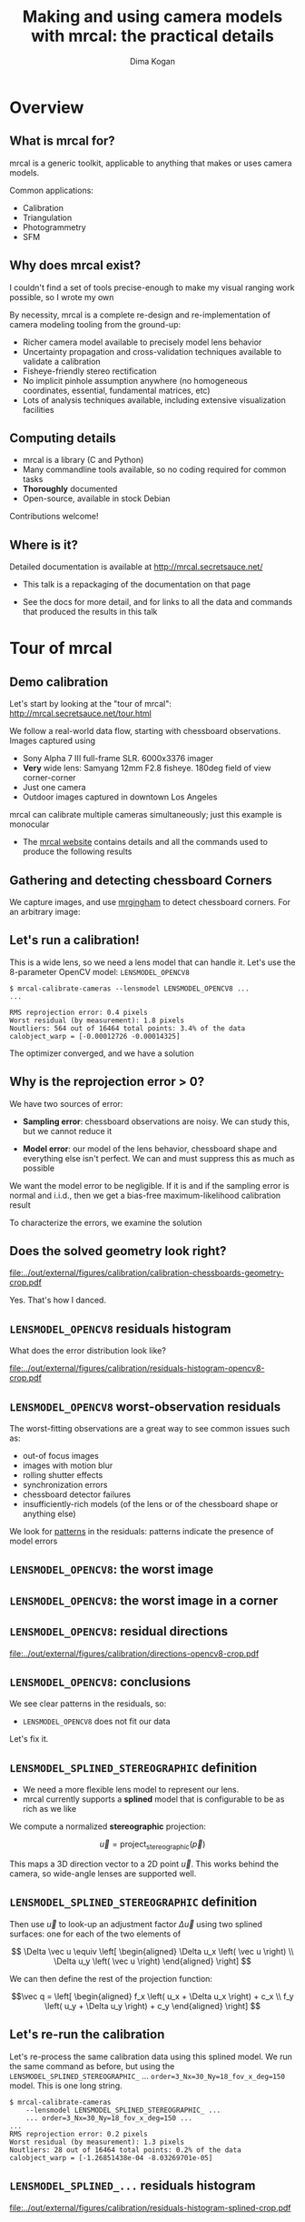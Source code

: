 #+TITLE: Making and using camera models with mrcal: the practical details
#+AUTHOR: Dima Kogan

#+OPTIONS: toc:nil H:2

#+LATEX_CLASS_OPTIONS: [presentation]

# Org adds this: \usepackage[T1]{fontenc} On my box this has the effect of
# asking for fonts that I don't have, which results in very ugly rendering with
# mupdf, where it uses bitmapped fonts, and scales them in ugly ways. Adding the
# below makes it pick the nice fonts
#+LaTeX_HEADER: \usepackage{lmodern}

#+LaTeX_HEADER: \setbeamertemplate{navigation symbols}{}

# I want clickable links to be blue and underlined, as is custom
#+LaTeX_HEADER: \usepackage{letltxmacro}
#+LaTeX_HEADER: \LetLtxMacro{\hreforiginal}{\href}
#+LaTeX_HEADER: \renewcommand{\href}[2]{\hreforiginal{#1}{\color{blue}{\underline{#2}}}}
#+LaTeX_HEADER: \renewcommand{\url}[1]{\href{#1}{\tt{#1}}}

# I want a visible gap between paragraphs
#+LaTeX_HEADER: \setlength{\parskip}{\bigskipamount}

* Overview
** What is mrcal for?
mrcal is a generic toolkit, applicable to anything that makes or uses camera
models.

Common applications:

- Calibration
- Triangulation
- Photogrammetry
- SFM

** Why does mrcal exist?

I couldn't find a set of tools precise-enough to make my visual ranging work
possible, so I wrote my own

By necessity, mrcal is a complete re-design and re-implementation of camera
modeling tooling from the ground-up:

- Richer camera model available to precisely model lens behavior
- Uncertainty propagation and cross-validation techniques available to
  validate a calibration
- Fisheye-friendly stereo rectification
- No implicit pinhole assumption anywhere (no homogeneous coordinates,
  essential, fundamental matrices, etc)
- Lots of analysis techniques available, including extensive visualization
  facilities

** Computing details

- mrcal is a library (C and Python)
- Many commandline tools available, so no coding required for common tasks
- *Thoroughly* documented
- Open-source, available in stock Debian

Contributions welcome!

** Where is it?

Detailed documentation is available at http://mrcal.secretsauce.net/

- This talk is a repackaging of the documentation on that page

- See the docs for more detail, and for links to all the data and commands that
  produced the results in this talk

* Tour of mrcal
** Demo calibration
Let's start by looking at the "tour of mrcal":
http://mrcal.secretsauce.net/tour.html

We follow a real-world data flow, starting with chessboard observations. Images
captured using

- Sony Alpha 7 III full-frame SLR. 6000x3376 imager
- *Very* wide lens: Samyang 12mm F2.8 fisheye. 180deg field of view
  corner-corner
- Just one camera
- Outdoor images captured in downtown Los Angeles

mrcal can calibrate multiple cameras simultaneously; just this example is
monocular

- The [[http://mrcal.secretsauce.net][mrcal website]] contains details and all the commands used to produce the
  following results

** Gathering and detecting chessboard Corners
We capture images, and use [[https://github.com/dkogan/mrgingham/][mrgingham]] to detect chessboard corners. For an
arbitrary image:

#+ATTR_LATEX: :width 0.9\textwidth :height 0.7\textheight :options keepaspectratio
[[file:../out/external/figures/calibration/mrgingham-results.png]]

** Let's run a calibration!
This is a wide lens, so we need a lens model that can handle it. Let's use the
8-parameter OpenCV model: =LENSMODEL_OPENCV8=

#+begin_example
$ mrcal-calibrate-cameras --lensmodel LENSMODEL_OPENCV8 ...
...

RMS reprojection error: 0.4 pixels
Worst residual (by measurement): 1.8 pixels
Noutliers: 564 out of 16464 total points: 3.4% of the data
calobject_warp = [-0.00012726 -0.00014325]
#+end_example

The optimizer converged, and we have a solution

** Why is the reprojection error > 0?

We have two sources of error:

- *Sampling error*: chessboard observations are noisy. We can study this, but we
  cannot reduce it

- *Model error*: our model of the lens behavior, chessboard shape and everything
  else isn't perfect. We can and must suppress this as much as possible

We want the model error to be negligible. If it is and if the sampling error is
normal and i.i.d., then we get a bias-free maximum-likelihood calibration result

To characterize the errors, we examine the solution

** Does the solved geometry look right?

#+ATTR_LATEX: :width 0.9\textwidth :height 0.7\textheight :options keepaspectratio
[[file:../out/external/figures/calibration/calibration-chessboards-geometry-crop.pdf]]

Yes. That's how I danced.

** =LENSMODEL_OPENCV8= residuals histogram
What does the error distribution look like?

#+ATTR_LATEX: :width 0.9\textwidth :height 0.7\textheight :options keepaspectratio
[[file:../out/external/figures/calibration/residuals-histogram-opencv8-crop.pdf]]

** =LENSMODEL_OPENCV8= worst-observation residuals
The worst-fitting observations are a great way to see common issues such as:

- out-of focus images
- images with motion blur
- rolling shutter effects
- synchronization errors
- chessboard detector failures
- insufficiently-rich models (of the lens or of the chessboard shape or anything
  else)

We look for _patterns_ in the residuals: patterns indicate the presence of model
errors

** =LENSMODEL_OPENCV8=: the worst image
#+ATTR_LATEX: :width 0.9\textwidth :height 0.7\textheight :options keepaspectratio
[[file:../out/external/figures/calibration/worst-opencv8.png]]

** =LENSMODEL_OPENCV8=: the worst image in a corner
#+ATTR_LATEX: :width 0.9\textwidth :height 0.7\textheight :options keepaspectratio
[[file:../out/external/figures/calibration/worst-incorner-opencv8.png]]

** =LENSMODEL_OPENCV8=: residual directions
#+ATTR_LATEX: :width 0.9\textwidth :height 0.7\textheight :options keepaspectratio
[[file:../out/external/figures/calibration/directions-opencv8-crop.pdf]]

** =LENSMODEL_OPENCV8=: conclusions
We see clear patterns in the residuals, so:

- =LENSMODEL_OPENCV8= does not fit our data

Let's fix it.

** =LENSMODEL_SPLINED_STEREOGRAPHIC= definition
- We need a more flexible lens model to represent our lens.
- mrcal currently supports a *splined* model that is configurable to be as rich
  as we like

We compute a normalized *stereographic* projection:

\[ \vec u = \mathrm{project}_\mathrm{stereographic}\left(\vec p\right) \]

This maps a 3D direction vector to a 2D point $\vec u$. This works behind the
camera, so wide-angle lenses are supported well.

** =LENSMODEL_SPLINED_STEREOGRAPHIC= definition
Then use $\vec u$ to look-up an adjustment factor $\Delta \vec u$ using two
splined surfaces: one for each of the two elements of

\[ \Delta \vec u \equiv
\left[ \begin{aligned}
\Delta u_x \left( \vec u \right) \\
\Delta u_y \left( \vec u \right)
\end{aligned} \right] \]

We can then define the rest of the projection function:

\[\vec q =
 \left[ \begin{aligned}
 f_x \left( u_x + \Delta u_x \right) + c_x \\
 f_y \left( u_y + \Delta u_y \right) + c_y
\end{aligned} \right] \]

** Let's re-run the calibration
Let's re-process the same calibration data using this splined model. We run the
same command as before, but using the =LENSMODEL_SPLINED_STEREOGRAPHIC_= ...
=order=3_Nx=30_Ny=18_fov_x_deg=150= model. This is one long string.

#+begin_example
$ mrcal-calibrate-cameras
    --lensmodel LENSMODEL_SPLINED_STEREOGRAPHIC_ ...
    ... order=3_Nx=30_Ny=18_fov_x_deg=150 ...
...
RMS reprojection error: 0.2 pixels
Worst residual (by measurement): 1.3 pixels
Noutliers: 28 out of 16464 total points: 0.2% of the data
calobject_warp = [-1.26851438e-04 -8.03269701e-05]
#+end_example

** =LENSMODEL_SPLINED_...= residuals histogram

#+ATTR_LATEX: :width 0.9\textwidth :height 0.7\textheight :options keepaspectratio
[[file:../out/external/figures/calibration/residuals-histogram-splined-crop.pdf]]

** =LENSMODEL_OPENCV8= residuals histogram (before)

#+ATTR_LATEX: :width 0.9\textwidth :height 0.7\textheight :options keepaspectratio
[[file:../out/external/figures/calibration/residuals-histogram-opencv8-crop.pdf]]

** =LENSMODEL_SPLINED_...=: the worst image
#+ATTR_LATEX: :width 0.9\textwidth :height 0.7\textheight :options keepaspectratio
[[file:../out/external/figures/calibration/worst-splined.png]]

** =LENSMODEL_OPENCV8=: the worst image (before)
#+ATTR_LATEX: :width 0.9\textwidth :height 0.7\textheight :options keepaspectratio
[[file:../out/external/figures/calibration/worst-opencv8.png]]

** =LENSMODEL_SPLINED_...=: the worst image in a corner
#+ATTR_LATEX: :width 0.9\textwidth :height 0.7\textheight :options keepaspectratio
[[file:../out/external/figures/calibration/worst-incorner-splined.png]]

** =LENSMODEL_OPENCV8=: the worst image in a corner (before)
#+ATTR_LATEX: :width 0.9\textwidth :height 0.7\textheight :options keepaspectratio
[[file:../out/external/figures/calibration/worst-incorner-opencv8.png]]

** =LENSMODEL_SPLINED_...=: residual directions
#+ATTR_LATEX: :width 0.9\textwidth :height 0.7\textheight :options keepaspectratio
[[file:../out/external/figures/calibration/directions-splined-crop.pdf]]

** =LENSMODEL_OPENCV8=: residual directions (before)
#+ATTR_LATEX: :width 0.9\textwidth :height 0.7\textheight :options keepaspectratio
[[file:../out/external/figures/calibration/directions-opencv8-crop.pdf]]
** Conclusion
We have good evidence that =LENSMODEL_SPLINED_STEREOGRAPHIC= fits this lens much
better than =LENSMODEL_OPENCV8=

* Differencing
** Differencing
We computed the calibration two different ways. How different are the two
models?

Let's compute the difference using an obvious algorithm:

Given a pixel $\vec q_0$,

- Unproject $\vec q_0$ to a fixed point $\vec p$ using lens 0
- Project $\vec p$ back to pixel coords $\vec q_1$ using lens 1
- Report the reprojection difference $\vec q_1 - \vec q_0$

#+ATTR_LATEX: :width 0.9\textwidth :height 0.7\textheight :options keepaspectratio
[[file:../out/figures/diff-notransform.pdf]]

** Differencing
#+ATTR_LATEX: :width 0.9\textwidth :height 0.7\textheight :options keepaspectratio
[[file:../out/external/figures/diff/diff-radius0-heatmap-splined-opencv8-crop.pdf]]

** Differencing
#+ATTR_LATEX: :width 0.9\textwidth :height 0.7\textheight :options keepaspectratio
[[file:../out/external/figures/diff/diff-radius0-vectorfield-splined-opencv8-crop.pdf]]

** Differencing
So with a motion of the camera, we can make the errors disappear.

The issue is that each calibration produces noisy estimates of all the
intrinsics and all the coordinate transformations:

[[file:../out/figures/uncertainty.pdf]]

And the point $\vec p$ we were projecting wasn't truly fixed.

** Differencing
We want to add a step:

- Unproject $\vec q_0$ to a fixed point $\vec p_0$ using lens 0
- *Transform $\vec p_0$ from the coordinate system of one camera to the coordinate
  system of the other camera*
- Project $\vec p_1$ back to pixel coords $\vec q_1$ using lens 1
- Report the reprojection difference $\vec q_1 - \vec q_0$

[[file:../out/figures/diff-yestransform.pdf]]

** Differencing
#+ATTR_LATEX: :width 0.9\textwidth :height 0.7\textheight :options keepaspectratio
[[file:../out/external/figures/diff/diff-splined-opencv8-crop.pdf]]

** Differencing
/Much/ better. As expected, the two models agree relatively well in the center,
and the error grows as we move towards the edges.

This differencing method has numerous applications:

- evaluating the manufacturing variation of different lenses
- quantifying intrinsics drift due to mechanical or thermal stresses
- testing different solution methods
- underlying a cross-validation scheme

** Differencing
A big question:

- How much of the observed difference is random sampling error?

To answer this (an other) questions, mrcal can quantify the projection
uncertainty, so let's do that.

* Uncertainty
** Uncertainty
- All calibrations are based on observations of the calibration object
  (chessboard corners)
- These observations *always* contain some noise (sampling error)
- A calibration result is trustworthy *only* if it is insensitive to this noise

We quantify this sensitivity by computing a _projection uncertainty_

** Uncertainty
When we project a point $\vec p$ to a pixel $\vec q$, it would be *really* nice
to get an uncertainty estimate $\mathrm{Var} \left(\vec q\right)$. The we could

- Propagate this uncertainty downstream to whatever uses the projection
  operation, for example to get the uncertainty of ranges from a triangulation
- Evaluate how trustworthy a given calibration is, and to run studies about how
  to do better
- Quantify overfitting effects
- Quantify the baseline noise level for informed interpretation of model
  differences

Since splined models can have 1000s of parameters (the one we just demoed has
1084), they are prone to overfitting, and it's critically important to gauge
those effects.

** Uncertainty
A grand summary of how we do this:

1. We are assuming a particular distribution of observation input noise
   $\mathrm{Var}\left( \vec q_\mathrm{ref} \right)$
2. We propagate it through the optimization to get the variance of the
   optimization state $\mathrm{Var}(\vec b)$
3. For any *fixed* point, its projection $\vec q = \mathrm{project}\left(
   \mathrm{transform}\left( \vec p_\mathrm{fixed} \right)\right)$ depends on
   parameters of $\vec b$, whose variance we know. So

\[ \mathrm{Var}\left( \vec q \right) =
\frac{\partial \vec q}{\partial \vec b}
\mathrm{Var}\left( \vec b \right)
\frac{\partial \vec q}{\partial \vec b}^T
\]

** Uncertainty simulation
The mrcal test suite contains a simulation to validate the approach.

- 4 cameras
- Placed side by side + noise in pose
- =LENSMODEL_OPENCV4= lens model
- looking at 50 chessboard poses, with randomized pose

** Uncertainty simulation
The geometry looks like this:

#+ATTR_LATEX: :width 0.9\textwidth :height 0.7\textheight :options keepaspectratio
[[file:../out/external/figures/uncertainty/simulated-uncertainty-opencv4--simulated-geometry-crop.pdf]]

** Uncertainty simulation
Each camera sees this:

#+ATTR_LATEX: :width 0.9\textwidth :height 0.7\textheight :options keepaspectratio
[[file:../out/external/figures/uncertainty/simulated-uncertainty-opencv4--simulated-observations-crop.pdf]]

The red *$\ast$* is a point we will examine.

** Uncertainty simulation
#+ATTR_LATEX: :width 0.9\textwidth :height 0.7\textheight :options keepaspectratio
[[file:../out/external/figures/uncertainty/simulated-uncertainty-opencv4--distribution-onepoint-crop.pdf]]

** Uncertainty simulation
Let's look at the uncertainty everywhere in the imager

#+ATTR_LATEX: :width 0.9\textwidth :height 0.7\textheight :options keepaspectratio
[[file:../out/external/figures/uncertainty/simulated-uncertainty-opencv4--uncertainty-wholeimage-noobservations-crop.pdf]]

This confirms the expectation: the sweet spot of low uncertainty follows the
region where the chessboards were

** Uncertainty simulation
- The worst uncertainty-at-*$\ast$* camera claims an uncertainty of 0.8 pixels.
  That's pretty low. But we had no chessboard observations there; is this
  uncertainty realistic? _No_

- =LENSMODEL_OPENCV4= is stiff, so the projection doesn't move much due to
  noise. And we interpreted that as low uncertainty. But that comes from our
  choice of model, and *not* from the data. So

*Lean models always produce overly-optimistic uncertainty estimates*

Solution: use splined models! They are very flexible, and don't have this issue.

** Uncertainty simulation
Running the same simulation with a splined model, we see the *real* projection
uncertainty:

#+ATTR_LATEX: :width 0.9\textwidth :height 0.7\textheight :options keepaspectratio
[[file:../out/external/figures/uncertainty/simulated-uncertainty-splined--uncertainty-wholeimage-noobservations-crop.pdf]]

So *only* the first camera actually had usable projections.

** Uncertainty simulation
Let's overlay the observations:

#+ATTR_LATEX: :width 0.9\textwidth :height 0.7\textheight :options keepaspectratio
[[file:../out/external/figures/uncertainty/simulated-uncertainty-splined--uncertainty-wholeimage-observations-crop.pdf]]

** Uncertainty from previous calibrations
Computing the uncertainty map from the earlier =LENSMODEL_OPENCV8= calibration:

#+ATTR_LATEX: :width 0.9\textwidth :height 0.7\textheight :options keepaspectratio
[[file:../out/external/figures/uncertainty/uncertainty-opencv8-crop.pdf]]
** Uncertainty from previous calibrations
And from the =LENSMODEL_SPLINED_STEREOGRAPHIC_...= calibration:

#+ATTR_LATEX: :width 0.9\textwidth :height 0.7\textheight :options keepaspectratio
[[file:../out/external/figures/uncertainty/uncertainty-splined-crop.pdf]]

** Uncertainty conclusion
The splined model promises double the uncertainty that =LENSMODEL_OPENCV8= does.

Conclusions:

- We have a usable uncertainty-quantification method
- It is over-optimistic when applied to lean models

So splined models have a clear benefit even for long lenses, where the lean
models are expected to fit

* Ranging note
** Ranging note
Let's revisit an important detail I glossed-over when talking about differencing
and uncertainties. Both computations begin with $\vec p =
\mathrm{unproject}\left( \vec q \right)$

But an unprojection is ambiguous in range, so *diffs and uncertainties are
defined as a function of range*

#+ATTR_LATEX: :width 0.9\textwidth :height 0.7\textheight :options keepaspectratio
[[file:../out/figures/projection-scale-invariance.pdf]]

All the uncertainties reported so far were at $\infty$

** The uncertainty figure
The uncertainty of our =LENSMODEL_OPENCV8= calibration at the center as a
function of range:

#+ATTR_LATEX: :width 0.9\textwidth :height 0.7\textheight :options keepaspectratio
[[file:../out/external/figures/uncertainty/uncertainty-vs-distance-at-center-crop.pdf]]

* Let's apply these techniques
** Let's apply these techniques
We described several analysis techniques:

- Visualizing the solve residuals
- Computing projection differences between two models
- Evaluating projection uncertainty

Let's use these to answer practical questions

** Optimal choreography overview
For many of the following analyses we study the effects of sampling error. We

- Set up a simulated world with some baseline geometry
- Scan some parameter
- Calibrate
- Look at the uncertainty-vs-range plots as a function of that parameter

* What kind of calibration object do we want?
** How dense should our chessboard be?
#+ATTR_LATEX: :width 0.9\textwidth :height 0.7\textheight :options keepaspectratio
[[file:../out/external/figures/dance-study/dance-study-scan-object_width_n-crop.pdf]]

** What should the chessboard corner spacing be?
#+ATTR_LATEX: :width 0.9\textwidth :height 0.7\textheight :options keepaspectratio
[[file:../out/external/figures/dance-study/dance-study-scan-object_spacing-crop.pdf]]

** Do we want tiny boards nearby or giant boards faraway?
#+ATTR_LATEX: :width 0.9\textwidth :height 0.7\textheight :options keepaspectratio
[[file:../out/external/figures/dance-study/dance-study-scan-object_spacing-compensated-range-crop.pdf]]

** How far should the chessboards be placed?
#+ATTR_LATEX: :width 0.9\textwidth :height 0.7\textheight :options keepaspectratio
[[file:../out/external/figures/dance-study/dance-study-scan-range-crop.pdf]]

** How many chessboard observations should we get?
#+ATTR_LATEX: :width 0.9\textwidth :height 0.7\textheight :options keepaspectratio
[[file:../out/external/figures/dance-study/dance-study-scan-Nframes-crop.pdf]]

** What kind of calibration object do we want? Guidelines
- More data is good
  - More chessboard corners
  - More chessboard observations
- The chessboard should fill the imager
  - Close-ups
  - Big chessboards

Questions:

- So what kind of calibration object do we want? Are *chessboards* the right
  choice?

- Should we place the chessboard immediately in front of the lens?

- Should we use a *giant* chessboard?

** Chessboards? Circles? AprilTags? Charuco?
mrcal doesn't care!

- Grids of circles don't directly observe the center point, so could be biased.
  mrcal has a visual validation tool: =mrcal-reproject-to-chessboard=
- AprilTags also could produce biased or correlated measurements if the whole
  tag is used to compute the coordinate
- Anything with AprilTags needs a high-resolution-enough image to resolve the
  AprilTag. This resolution could instead be used to cram extra chessboard
  squares into the image

I use chessboards with the mrgingham detector

** The downsides of extreme closeups
*** Corners out of focus
- If the blur is unbiased and gaussian: this will increase the noise, but we can
  compensate by gathering more data
- It looks like the blur mostly /is/ unbiased and gaussian, but don't push it

*** Noncentral effects become significant
Core assumption of almost all camera modeling and processing:

- All rays of light intersect at a single point

*This is not a valid assumption near the lens*

But it is otherwise valid-enough:

- We should try to calibrate and use the cameras beyond where noncentral effects
  are significant. mrcal cross-validation will tell you if you're too close.

** Noncentrality
The size of the glass in the lens becomes non-negligible as we observe nearby
objects

#+ATTR_LATEX: :width 0.9\textwidth :height 0.7\textheight :options keepaspectratio
[[file:../out/figures/noncentral.pdf]]

** Noncentrality
- Most triangulation and stereo routines assume a central projection
- If necessary, noncentral behavior *can* be modeled:
  - mrcal has partial support, which was critically important for some projects
  - CAHVORE is noncentral with most people throwing away the noncentrality when
    they use it

There's limited awareness that this is what's being done. I've seen people carry
around code like this to centralize CAHVORE unprojections:

#+begin_src c
  cmod_2d_to_3d(p_in, &(model.core), ow, nw, NULL, NULL);
  udmxs_(nw, nw, 1000000, 3);  // nw = 1000000*nw
  udadd_(nw, ow, nw, 3);       // nw = ow + nw
#+end_src

Don't do it: just set $\vec E = 0$

** The downsides of huge chessboards
- Difficult to manufacture
- Expensive
- Unstable

mrcal has a simple *static* deformation model: a parabolic deformation in x and
in y. *Usually this isn't enough to accurately represent foam boards*

** The downsides of huge chessboards
Because *intrinsics are sensitive to chessboard shape errors*. Simulated
intrinsics calibration error due to a board shape error of 1mm in the center in
one direction, and 0.5mm in the center in the other direction. No other noise
present.

#+ATTR_LATEX: :width 0.9\textwidth :height 0.7\textheight :options keepaspectratio
[[file:../out/external/figures/residuals/unstable-chessboard-shape-diff-crop.pdf]]

** The downsides of huge chessboards
I usually use an Aluminum-honeycomb-backed 1m x 1m square board. This works
well.

** What kind of calibration object do we want? Conclusions
- Chessboard as large as possible
- Placed as close to the camera as possible
- With as dense a chessboard grid as possible

Using the mrcal tools to verify that we didn't go too far

* How should we capture images?
** How should we capture images?
- Same physical settings as when using the system: aperture size, zoom, focus
- Features should be in-focus: trade-off with uncertainty requirements from
  before. Some out-of-focus blur is ok
- Self-consistent timing
  - No motion blur. Use a tripod or capture images with lots of light: doing it
    outside is great
  - No rolling shutter effects. If you have such a camera, use a tripod
  - If calibrating multiple cameras, hardware sync is a requirement

mrcal will clearly identify these issues, if they're present in the data

* How should we dance?
** How much should we tilt the chessboards?
We already saw that we want

- Closeups
- Lots of images

Should we tilt the chessboards?

#+ATTR_LATEX: :width 0.9\textwidth :height 0.6\textheight :options keepaspectratio
[[file:../out/external/figures/dance-study/dance-study-scan-tilt_radius-crop.pdf]]

** How should we dance? Conclusions

#+ATTR_LATEX: :width 0.9\textwidth :height 0.4\textheight :options keepaspectratio
[[file:../out/figures/observation-usefulness.pdf]]

Use mrcal tools to validate

* Which model should we use for the lenses?
** Which model should we use for the lenses?
Today mrcal supports

- OpenCV models with 4,5,8,12 parameters
- CAHVOR, CAHVORE
- =LENSMODEL_SPLINED_STEREOGRAPHIC=: the rich, splined model

Unless you really need compatibility with a legacy system or you have low
accuracy requirements, *=LENSMODEL_SPLINED_STEREOGRAPHIC= is strongly
recommended*.

- It produces accurate calibrations and truthful uncertainty reports
- If you think you *really* need to use a lean model, mrcal can propagate the
  resulting modeling errors all the way to triangulation
- *lens modeling errors are correlated with each other across both time and
  space, and they will not average out*

* Calibrating
** Computing the calibration
We are ready to compute the calibration!

- Run the =mrcal-calibrate-cameras= tool
- For cross-validation you want to split your data into 2 (or more) independent
  sets, and process those independently
- If using a lesser lens model, calibrate both with the model you selected, and
  with =LENSMODEL_SPLINED_STEREOGRAPHIC=. Use that to see how much error you get
  from your model choice

* Results interpretation
** Interpreting the results

Once we have a calibration, we should see how well we did:

- We examine the projection uncertainty to make sure we have enough good data in
  the right places
- We examine the cross-validation diffs to confirm that the model fits
- If these diffs are too high, we examine the residuals to find the cause of our
  model errors

You don't need to do *all* of this if you're already familiar with your system

* Uncertainty
** Projection uncertainty
- Projection uncertainty gauges the effect of sampling error
- This is directly affected by the quality of the data we gathered. Problems
  with the chessboard dance will show up here
- Lean lens models (anothing other than =LENSMODEL_SPLINED_STEREOGRAPHIC=) will
  produce an overly-optimistic uncertainty report
- *A low projection uncertainty is a necessary, but not sufficient condition for
  a good calibration*: uncertainty reporting samples the input pixel noise, but
  not the model noise

If the uncertainty is unacceptable, stop there, and fix that first.

** DTLA projection uncertainty: OPENCV8

#+ATTR_LATEX: :width 0.9\textwidth :height 0.7\textheight :options keepaspectratio
[[file:../out/external/figures/uncertainty/uncertainty-opencv8-crop.pdf]]

** DTLA projection uncertainty: splined model

#+ATTR_LATEX: :width 0.9\textwidth :height 0.7\textheight :options keepaspectratio
[[file:../out/external/figures/uncertainty/uncertainty-splined-crop.pdf]]

* Cross-validation
** Cross-validation diffs
- Now we look for model errors

** Cross-validation diffs: detecting model errors
- Any issues in the data gathering show up here
- Unlike the uncertainty reporting, interpreting these requires some thought

We want a calibration that is insensitive to model noise. We do that by making
sure that our models fit our data: we sample the model noise, and compare the
results

** Cross-validation diffs: detecting model errors
- We split our input dataset, and process the subsets independently
- Then we use the differencing method described above to compare the projection
  behaviors
- Intrinsics are the thing that's troublesome, so I focus on that

I want to see

\[E_{\mathrm{uncertainty}_0} + E_{\mathrm{uncertainty}_1} \approx E_{\mathrm{crossvalidation}}\]

Let's look at the downtown LA data. We want to see a cross-validation diff of ~
0.2 pixels.

** DTLA cross-validation diffs: opencv8
#+ATTR_LATEX: :width 0.9\textwidth :height 0.7\textheight :options keepaspectratio
[[file:../out/external/figures/cross-validation/diff-cross-validation-opencv8-crop.pdf]]

** DTLA cross-validation diffs: splined model
#+ATTR_LATEX: :width 0.9\textwidth :height 0.7\textheight :options keepaspectratio
[[file:../out/external/figures/cross-validation/diff-cross-validation-splined-crop.pdf]]

** DTLA cross-validation diffs
- Clearly the =LENSMODEL_OPENCV8= result has issues
- But the =LENSMODEL_SPLINED_STEREOGRAPHIC= result has too-high errors too

Because I captured images from too close to the lens, and we're seeing
non-negligible noncentral behavior. Asking mrcal to model that behavior
produces:

** DTLA cross-validation diffs: splined model, noncentral
#+ATTR_LATEX: :width 0.9\textwidth :height 0.7\textheight :options keepaspectratio
[[file:../out/external/figures/cross-validation/diff-cross-validation-splined-noncentral-crop.pdf]]

** DTLA cross-validation diffs
- If this calibration was important, I would get a different dataset from
  further out

** DTLA cross-validation diffs
- Here the cross-validation diffs alerted us to the presense of a problem. They
  are *very* good at that

- Finding the cause of the problem requires some intuition and experimentation

* Residuals
** Residuals
- One technique is available to help diagnose problems: examining the solve
  residuals

** Residuals

We usually have a *lot* of images and a *lot* of residuals. I look at the few
worst-fitting images. Usually I only look at the residuals if

- I'm calibrating an unfamiliar system
- I don't trust something about the way the data was collected
- Something unknown is causing issues (we're seeing too-high cross-validation
  diffs), and we need to debug

Model errors are indicated with noise that is correlated or heteroscedastic, so
*we look for patterns in the residuals*.

Let's examine the residuals we get from common problems

** Residuals: poorly-fitting lens model
We saw this in the downtown Los Angeles data

- We looked at both the =LENSMODEL_OPENCV8= and
  =LENSMODEL_SPLINED_STEREOGRAPHIC= residuals

- The latter was much better, but still showed patterns

Earlier residual plots follow below

** Residuals: =LENSMODEL_OPENCV8=: the worst image
#+ATTR_LATEX: :width 0.9\textwidth :height 0.7\textheight :options keepaspectratio
[[file:../out/external/figures/calibration/worst-opencv8.png]]

** Residuals: =LENSMODEL_SPLINED_...=: the worst image
#+ATTR_LATEX: :width 0.9\textwidth :height 0.7\textheight :options keepaspectratio
[[file:../out/external/figures/calibration/worst-splined.png]]

** Residuals: =LENSMODEL_OPENCV8=: the worst image in a corner
#+ATTR_LATEX: :width 0.9\textwidth :height 0.7\textheight :options keepaspectratio
[[file:../out/external/figures/calibration/worst-incorner-opencv8.png]]

** Residuals: =LENSMODEL_SPLINED_...=: the worst image in a corner
#+ATTR_LATEX: :width 0.9\textwidth :height 0.7\textheight :options keepaspectratio
[[file:../out/external/figures/calibration/worst-incorner-splined.png]]

** Residuals: =LENSMODEL_OPENCV8=: residual directions
#+ATTR_LATEX: :width 0.9\textwidth :height 0.7\textheight :options keepaspectratio
[[file:../out/external/figures/calibration/directions-opencv8-crop.pdf]]

** Residuals: =LENSMODEL_SPLINED_...=: residual directions
#+ATTR_LATEX: :width 0.9\textwidth :height 0.7\textheight :options keepaspectratio
[[file:../out/external/figures/calibration/directions-splined-crop.pdf]]

** Residuals: rolling shutter

Some cameras save money on memory by sending pixel data as it is captured. The
result: *rolling shutter cameras capture different parts of the image at
different times*.

This produces funky residuals

** Residuals: rolling shutter
#+ATTR_LATEX: :width 0.9\textwidth :height 0.7\textheight :options keepaspectratio
[[file:../out/external/figures/residuals/rolling-shutter-0.pdf]]

** Residuals: rolling shutter
#+ATTR_LATEX: :width 0.9\textwidth :height 0.7\textheight :options keepaspectratio
[[file:../out/external/figures/residuals/rolling-shutter-2.pdf]]

** Residuals: rolling shutter
#+ATTR_LATEX: :width 0.9\textwidth :height 0.7\textheight :options keepaspectratio
[[file:../out/external/figures/residuals/rolling-shutter-3.pdf]]

** Residuals: syncronization errors
- In a multi-camera calibration we assume that sets of images were captured at
  the same instant in time
- This requires a shared physical wire that each camera uses to initiate image
  capture

If this doesn't work right we get the tell-tale residuals, and we can examine
the solution to find the smoking-gun images that prove the breakage

** Residuals: syncronization errors
#+ATTR_LATEX: :width 0.9\textwidth :height 0.7\textheight :options keepaspectratio
[[file:../out/external/figures/residuals/sync-errors-0.pdf]]

** Residuals: syncronization errors
#+ATTR_LATEX: :width 0.9\textwidth :height 0.7\textheight :options keepaspectratio
[[file:../out/external/figures/residuals/sync-errors-1.pdf]]

** Residuals: chessboard shape errors
- Errors in chessboard shape are difficult to disentangle from errors in
  intrinsics
- Let's look at characteristic residuals for two scenarios:

  1. The chessboard is slightly non-flat, but in a way not modeled by the solver
  2. The chessboard shape changes slightly over the course of the chessboard
     dance

** Residuals: errors due to unmodeled chessboard shape

#+ATTR_LATEX: :width 0.9\textwidth :height 0.7\textheight :options keepaspectratio
[[file:../out/external/figures/residuals/unmodeled-chessboard-shape.pdf]]

** Residuals: errors due to unstable chessboard shape

#+ATTR_LATEX: :width 0.9\textwidth :height 0.7\textheight :options keepaspectratio
[[file:../out/external/figures/residuals/unstable-chessboard-shape.pdf]]

** Residuals: chessboard shape errors. Conclusions
- These are hard to conclusively pick out from residual plots
- It's helpful to look at more than just 1 or 2 worst-case images
- The most tilted chessboard observations usually show very consistent residual
  vectors along the far edge of the chessboard

** Perfectly-corrupted solves
- mrcal can report the errors from a solve containing *only one kind* of
  hypothetical error
- This tells us the effect of problems we think may exist

If we suspect we might have a chessboard modeling error, we can see what errors
we would get if we *did* have this error:

#+ATTR_LATEX: :width 0.9\textwidth :height 0.7\textheight :options keepaspectratio
[[file:../out/external/figures/residuals/unstable-chessboard-shape-diff-crop.pdf]]

From a board shape error of 1mm in the center in one direction, and 0.5mm in the
center in the other direction



* Stereo                                                           :noexport:
** Overview
mrcal can do some basic stereo processing. At its core, it's the usual epipolar
geometry process:

1. Ingest two camera models
2. Ingest images captured by these two cameras
3. Transform the images to construct "rectified" images
4. Perform "stereo matching"

Each pair of corresponding rows in the rectified images represents a plane in
space:

#+ATTR_LATEX: :width 0.9\textwidth :height 0.4\textheight :options keepaspectratio
[[file:../out/figures/rectification.pdf]]

** Input images
I used the lens I calibrated at the start to capture a pair of images in
downtown Los Angeles. The left image:

#+ATTR_LATEX: :width 0.9\textwidth :height 0.7\textheight :options keepaspectratio
[[file:../out/external/figures/stereo/0.downsampled.jpg]]

We're on a catwalk between 2nd and 3rd, looking S over Figueroa St.

** Rectification
I then used mrcal's rectification function to produce the rectified image. The
left:

#+ATTR_LATEX: :width 0.9\textwidth :height 0.7\textheight :options keepaspectratio
file:../out/external/figures/stereo/0-rectified.downsampled.png

** Disparity
And the resulting disparity, as computed by the OpenCV matcher:

#+ATTR_LATEX: :width 0.9\textwidth :height 0.7\textheight :options keepaspectratio
file:../out/external/figures/stereo/0-disparity.downsampled.png

** JPLV

What if we wanted to use JPLV stereo with splined models?

We can use mrcal to remap to another projection and feed *that* to jplv. For
instance, let's

- Remap to a pinhole model (with some arbitrary zoom factor)
- Use jplv to compute the rectified image

** Narrow virtual cameras
Another way to do stereo processing of wide images using tools that aren't built
for it is to

- split the wide-angle stereo pair into a set of narrow-view stereo pairs

This generates a skewed geometry, but mrcal can still use it just fine. Due to a
bug, jplv cannot.

** Narrow virtual cameras
#+ATTR_LATEX: :width 0.9\textwidth :height 0.7\textheight :options keepaspectratio
file:../out/external/figures/stereo/stereo-geometry-narrow.pdf

** Narrow virtual cameras
One of the resulting resampled *pinhole* images:

#+ATTR_LATEX: :width 0.9\textwidth :height 0.7\textheight :options keepaspectratio
file:../out/external/figures/stereo/narrow-left.downsampled.jpg

** Narrow virtual cameras
Rectified using mrcal

#+ATTR_LATEX: :width 0.9\textwidth :height 0.7\textheight :options keepaspectratio
file:../out/external/figures/stereo/rectified0-narrow.downsampled.jpg

** Narrow virtual cameras
Disparity from OpenCV

#+ATTR_LATEX: :width 0.9\textwidth :height 0.7\textheight :options keepaspectratio
file:../out/external/figures/stereo/disparity-narrow.downsampled.png


* outline

cross validation

uncertainty

* abstract                                                         :noexport:
- ways to examine the solution to identify and eliminate various
  common sources of error

- what to do with calibration errors that we know exist

- how to detect and quantify drift in intrinsics or extrinsics

